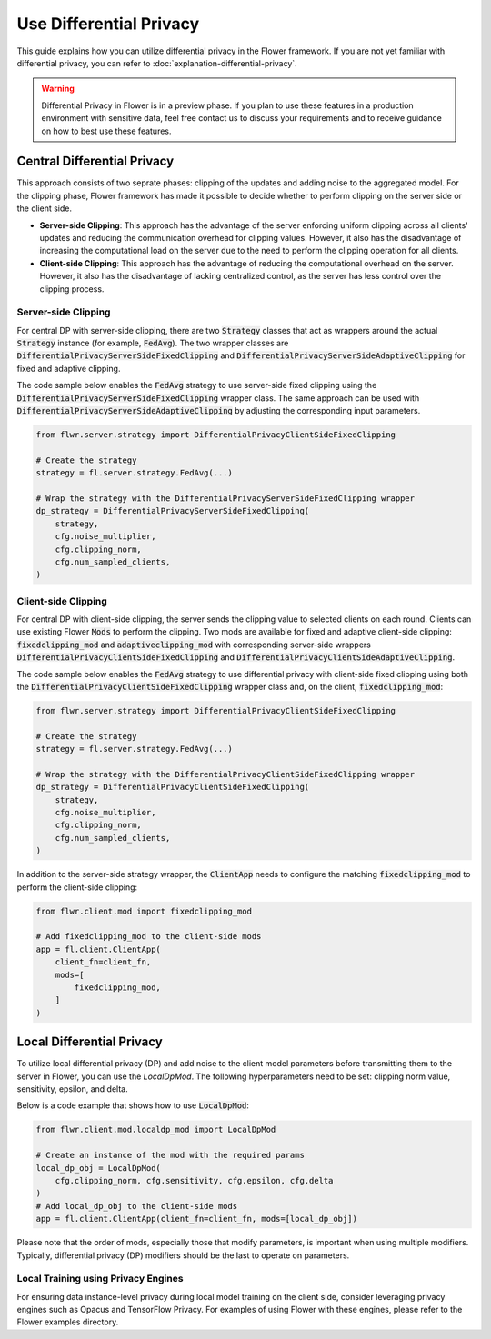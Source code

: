 Use Differential Privacy
------------------------
This guide explains how you can utilize differential privacy in the Flower framework. If you are not yet familiar with differential privacy, you can refer to :doc:`explanation-differential-privacy`.

.. warning::

   Differential Privacy in Flower is in a preview phase. If you plan to use these features in a production environment with sensitive data, feel free contact us to discuss your requirements and to receive guidance on how to best use these features.


Central Differential Privacy
~~~~~~~~~~~~~~~~~~~~~~~~~~~~
This approach consists of two seprate phases: clipping of the updates and adding noise to the aggregated model.
For the clipping phase, Flower framework has made it possible to decide whether to perform clipping on the server side or the client side.

- **Server-side Clipping**: This approach has the advantage of the server enforcing uniform clipping across all clients' updates and reducing the communication overhead for clipping values. However, it also has the disadvantage of increasing the computational load on the server due to the need to perform the clipping operation for all clients.
- **Client-side Clipping**: This approach has the advantage of reducing the computational overhead on the server. However, it also has the disadvantage of lacking centralized control, as the server has less control over the clipping process.



Server-side Clipping
^^^^^^^^^^^^^^^^^^^^
For central DP with server-side clipping, there are two :code:`Strategy` classes that act as wrappers around the actual :code:`Strategy` instance (for example, :code:`FedAvg`).
The two wrapper classes are :code:`DifferentialPrivacyServerSideFixedClipping` and :code:`DifferentialPrivacyServerSideAdaptiveClipping` for fixed and adaptive clipping.

.. image:: ./_static/DP/serversideCDP.png
  :align: center
  :width: 700
  :alt: server side clipping


The code sample below enables the :code:`FedAvg` strategy to use server-side fixed clipping using the :code:`DifferentialPrivacyServerSideFixedClipping` wrapper class.
The same approach can be used with :code:`DifferentialPrivacyServerSideAdaptiveClipping` by adjusting the corresponding input parameters.

.. code-block:: python

  from flwr.server.strategy import DifferentialPrivacyClientSideFixedClipping

  # Create the strategy
  strategy = fl.server.strategy.FedAvg(...)

  # Wrap the strategy with the DifferentialPrivacyServerSideFixedClipping wrapper
  dp_strategy = DifferentialPrivacyServerSideFixedClipping(
      strategy,
      cfg.noise_multiplier,
      cfg.clipping_norm,
      cfg.num_sampled_clients,
  )



Client-side Clipping
^^^^^^^^^^^^^^^^^^^^
For central DP with client-side clipping, the server sends the clipping value to selected clients on each round.
Clients can use existing Flower :code:`Mods` to perform the clipping.
Two mods are available for fixed and adaptive client-side clipping: :code:`fixedclipping_mod` and :code:`adaptiveclipping_mod` with corresponding server-side wrappers :code:`DifferentialPrivacyClientSideFixedClipping` and :code:`DifferentialPrivacyClientSideAdaptiveClipping`.

.. image:: ./_static/DP/clientsideCDP.png
  :align: center
  :width: 800
  :alt: client side clipping


The code sample below enables the :code:`FedAvg` strategy to use differential privacy with client-side fixed clipping using both the :code:`DifferentialPrivacyClientSideFixedClipping` wrapper class and, on the client, :code:`fixedclipping_mod`:

.. code-block:: python

  from flwr.server.strategy import DifferentialPrivacyClientSideFixedClipping

  # Create the strategy
  strategy = fl.server.strategy.FedAvg(...)

  # Wrap the strategy with the DifferentialPrivacyClientSideFixedClipping wrapper
  dp_strategy = DifferentialPrivacyClientSideFixedClipping(
      strategy,
      cfg.noise_multiplier,
      cfg.clipping_norm,
      cfg.num_sampled_clients,
  )

In addition to the server-side strategy wrapper, the :code:`ClientApp` needs to configure the matching :code:`fixedclipping_mod` to perform the client-side clipping:

.. code-block:: python

  from flwr.client.mod import fixedclipping_mod

  # Add fixedclipping_mod to the client-side mods
  app = fl.client.ClientApp(
      client_fn=client_fn,
      mods=[
          fixedclipping_mod,
      ]
  )


Local Differential Privacy
~~~~~~~~~~~~~~~~~~~~~~~~~~
To utilize local differential privacy (DP) and add noise to the client model parameters before transmitting them to the server in Flower, you can use the `LocalDpMod`. The following hyperparameters need to be set: clipping norm value, sensitivity, epsilon, and delta.

.. image:: ./_static/DP/localdp.png
  :align: center
  :width: 700
  :alt: local DP mod

Below is a code example that shows how to use :code:`LocalDpMod`:

.. code-block:: python

  from flwr.client.mod.localdp_mod import LocalDpMod

  # Create an instance of the mod with the required params
  local_dp_obj = LocalDpMod(
      cfg.clipping_norm, cfg.sensitivity, cfg.epsilon, cfg.delta
  )
  # Add local_dp_obj to the client-side mods
  app = fl.client.ClientApp(client_fn=client_fn, mods=[local_dp_obj])


Please note that the order of mods, especially those that modify parameters, is important when using multiple modifiers. Typically, differential privacy (DP) modifiers should be the last to operate on parameters.

Local Training using Privacy Engines
^^^^^^^^^^^^^^^^^^^^^^^^^^^^^^^^^^^^
For ensuring data instance-level privacy during local model training on the client side, consider leveraging privacy engines such as Opacus and TensorFlow Privacy. For examples of using Flower with these engines, please refer to the Flower examples directory.